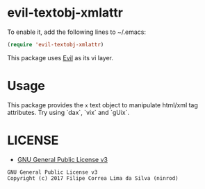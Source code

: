 * evil-textobj-xmlattr

[[https://travis-ci.org/ninrod/evil-textobj-xmlattr][https://travis-ci.org/ninrod/evil-textobj-xmlattr.png]]
[[https://melpa.org/#/evil-textobj-xmlattr][https://melpa.org/packages/evil-textobj-xmlattr-badge.svg]]

To enable it, add the following lines to ~/.emacs:

#+BEGIN_SRC emacs-lisp
(require 'evil-textobj-xmlattr)
#+END_SRC

This package uses [[https://github.com/emacs-evil/evil][Evil]] as its vi layer.

* Usage

This package provides the =x= text object to manipulate html/xml tag attributes. Try using `dax`, `vix` and `gUix`.

* LICENSE

- [[https://www.gnu.org/licenses/gpl-3.0.en.html][GNU General Public License v3]]
#+BEGIN_SRC text
GNU General Public License v3
Copyright (c) 2017 Filipe Correa Lima da Silva (ninrod)
#+END_SRC

